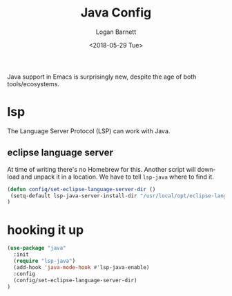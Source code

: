 #+title:    Java Config
#+author:   Logan Barnett
#+email:    logustus@gmail.com
#+date:     <2018-05-29 Tue>
#+language: en
#+tags:     java config

Java support in Emacs is surprisingly new, despite the age of both
tools/ecosystems.

* lsp
  The Language Server Protocol (LSP) can work with Java.

** eclipse language server

   At time of writing there's no Homebrew for this. Another script will download
   and unpack it in a location. We have to tell =lsp-java= where to find it.

#+begin_src emacs-lisp
(defun config/set-eclipse-language-server-dir ()
 (setq-default lsp-java-server-install-dir "/usr/local/opt/eclipse-language-server")
)
#+end_src

* hooking it up

#+begin_src emacs-lisp
(use-package "java"
  :init
  (require "lsp-java")
  (add-hook 'java-mode-hook #'lsp-java-enable)
  :config
  (config/set-eclipse-language-server-dir)
)
#+end_src
